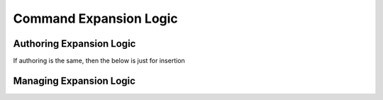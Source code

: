=======================
Command Expansion Logic
=======================

Authoring Expansion Logic
-------------------------
If authoring is the same, then the below is just for insertion

.. tabs::
  .. group-tab:: User Interface

    This is how to author/insert expansion logic via the UI.

  .. group-tab:: API

    This is how to author/insert expansion logic via the API

Managing Expansion Logic
------------------------

.. tabs::
  .. group-tab:: User Interface

    This is how to manage expansion logic via the UI

  .. group-tab:: API

    This is how to query/mutate/delete expansion logic via the API
